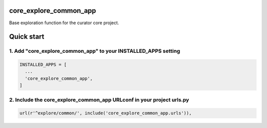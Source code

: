 core_explore_common_app
=======================

Base exploration function for the curator core project.

Quick start
===========

1. Add "core_explore_common_app" to your INSTALLED_APPS setting
---------------------------------------------------------------

.. code:: python

    INSTALLED_APPS = [
      ...
      'core_explore_common_app',
    ]

2. Include the core_explore_common_app URLconf in your project urls.py
----------------------------------------------------------------------

.. code:: python

    url(r'^explore/common/', include('core_explore_common_app.urls')),

